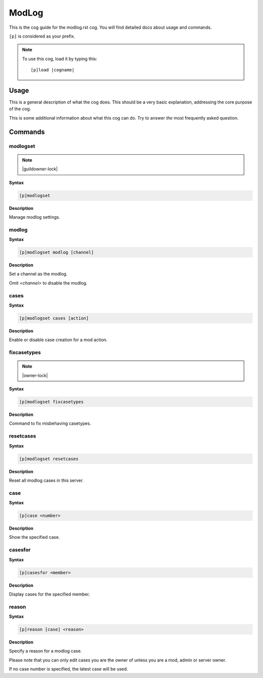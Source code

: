 .. _modlog:
.. |cogname| replace:: modlog.rst

======
ModLog
======

This is the cog guide for the |cogname| cog. You will
find detailed docs about usage and commands.

``[p]`` is considered as your prefix.

.. note:: To use this cog, load it by typing this::

        [p]load |cogname|

.. _bank-usage:

-----
Usage
-----

This is a general description of what the cog does.
This should be a very basic explanation, addressing
the core purpose of the cog.

This is some additional information about what this
cog can do. Try to answer *the* most frequently
asked question.

.. _modlog-commands:

--------
Commands
--------

.. _modlog-command-modlogset:

^^^^^^^^^
modlogset
^^^^^^^^^

.. note:: |guildowner-lock|

**Syntax**

.. code-block:: none

    [p]modlogset 

**Description**

Manage modlog settings.

.. _modlog-command-modlogset-modlog:

^^^^^^
modlog
^^^^^^

**Syntax**

.. code-block:: none

    [p]modlogset modlog [channel]

**Description**

Set a channel as the modlog.

Omit `<channel>` to disable the modlog.

.. _modlog-command-modlogset-cases:

^^^^^
cases
^^^^^

**Syntax**

.. code-block:: none

    [p]modlogset cases [action]

**Description**

Enable or disable case creation for a mod action.

.. _modlog-command-modlogset-fixcasetypes:

^^^^^^^^^^^^
fixcasetypes
^^^^^^^^^^^^

.. note:: |owner-lock|

**Syntax**

.. code-block:: none

    [p]modlogset fixcasetypes 

**Description**

Command to fix misbehaving casetypes.

.. _modlog-command-modlogset-resetcases:

^^^^^^^^^^
resetcases
^^^^^^^^^^

**Syntax**

.. code-block:: none

    [p]modlogset resetcases 

**Description**

Reset all modlog cases in this server.

.. _modlog-command-case:

^^^^
case
^^^^

**Syntax**

.. code-block:: none

    [p]case <number>

**Description**

Show the specified case.

.. _modlog-command-casesfor:

^^^^^^^^
casesfor
^^^^^^^^

**Syntax**

.. code-block:: none

    [p]casesfor <member>

**Description**

Display cases for the specified member.

.. _modlog-command-reason:

^^^^^^
reason
^^^^^^

**Syntax**

.. code-block:: none

    [p]reason [case] <reason>

**Description**

Specify a reason for a modlog case.

Please note that you can only edit cases you are
the owner of unless you are a mod, admin or server owner.

If no case number is specified, the latest case will be used.
